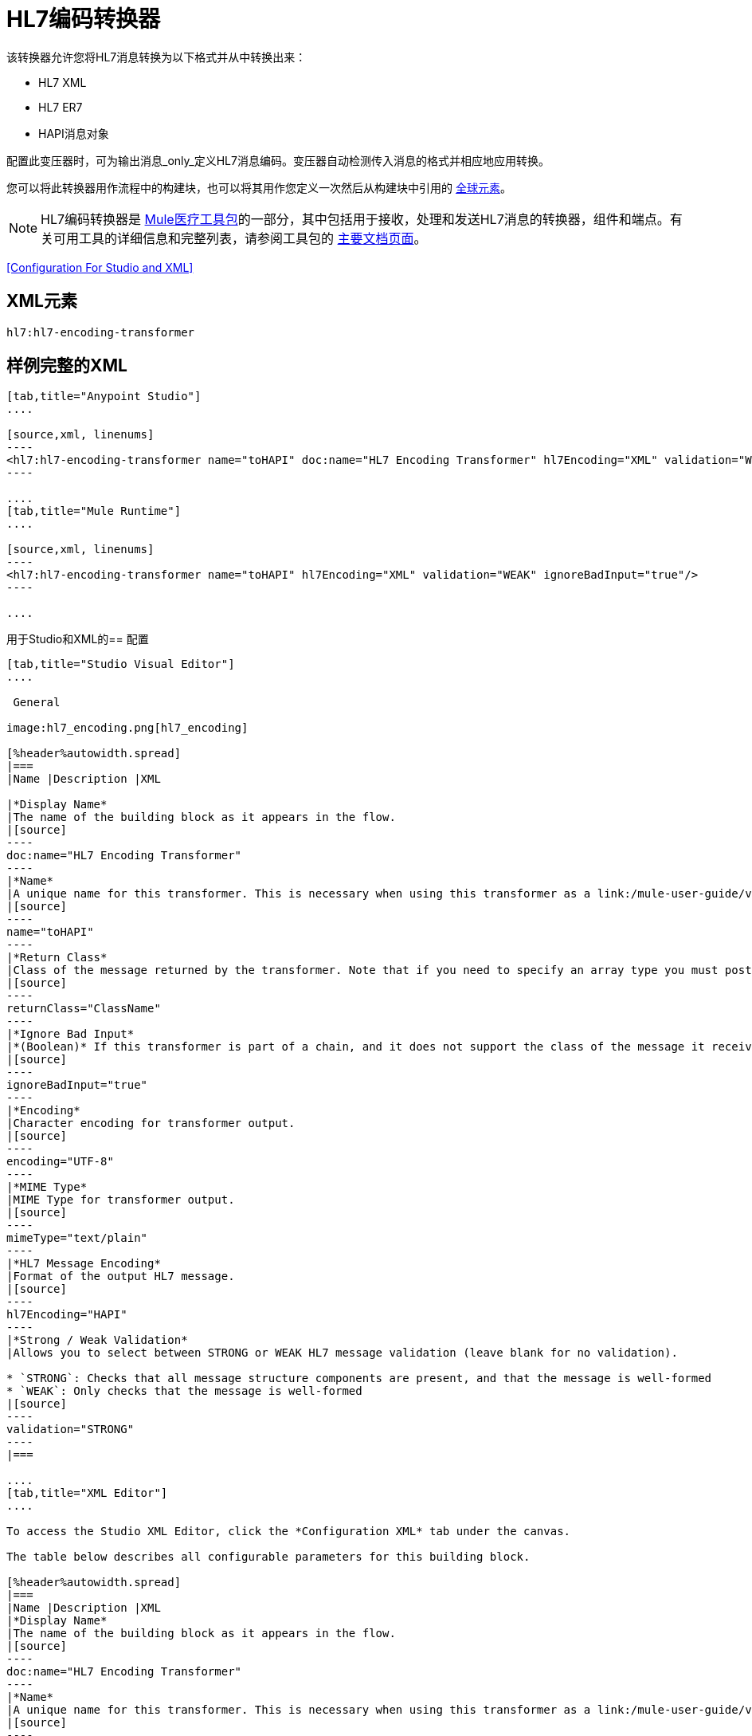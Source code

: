 =  HL7编码转换器
:keywords: hl7, transformer, er7, hapi, encoding

该转换器允许您将HL7消息转换为以下格式并从中转换出来：

*  HL7 XML
*  HL7 ER7
*  HAPI消息对象

配置此变压器时，可为输出消息_only_定义HL7消息编码。变压器自动检测传入消息的格式并相应地应用转换。

您可以将此转换器用作流程中的构建块，也可以将其用作您定义一次然后从构建块中引用的 link:/mule-user-guide/v/3.5/global-elements[全球元素]。

[NOTE]
HL7编码转换器是 link:/healthcare-toolkit/v/1.3[Mule医疗工具包]的一部分，其中包括用于接收，处理和发送HL7消息的转换器，组件和端点。有关可用工具的详细信息和完整列表，请参阅工具包的 link:/healthcare-toolkit/v/1.3[主要文档页面]。

<<Configuration For Studio and XML>>

==  XML元素

[source]
----
hl7:hl7-encoding-transformer
----

== 样例完整的XML

[tabs]
------
[tab,title="Anypoint Studio"]
....

[source,xml, linenums]
----
<hl7:hl7-encoding-transformer name="toHAPI" doc:name="HL7 Encoding Transformer" hl7Encoding="XML" validation="WEAK" ignoreBadInput="true" mimeType="text/plain"/>
----

....
[tab,title="Mule Runtime"]
....

[source,xml, linenums]
----
<hl7:hl7-encoding-transformer name="toHAPI" hl7Encoding="XML" validation="WEAK" ignoreBadInput="true"/>
----

....
------

用于Studio和XML的== 配置

[tabs]
------
[tab,title="Studio Visual Editor"]
....

 General

image:hl7_encoding.png[hl7_encoding]

[%header%autowidth.spread]
|===
|Name |Description |XML

|*Display Name*
|The name of the building block as it appears in the flow.
|[source]
----
doc:name="HL7 Encoding Transformer"
----
|*Name*
|A unique name for this transformer. This is necessary when using this transformer as a link:/mule-user-guide/v/3.5/global-elements[Global Element].
|[source]
----
name="toHAPI"
----
|*Return Class*
|Class of the message returned by the transformer. Note that if you need to specify an array type you must postfix the class name with brackets ( [ ] ). For example, to return an `Orange[]`, set the return class to `org.mule.tck.testmodels.fruit.Orange[]`
|[source]
----
returnClass="ClassName"
----
|*Ignore Bad Input*
|*(Boolean)* If this transformer is part of a chain, and it does not support the class of the message it receives, it continues processing the message through the flow. If unchecked (set to `false`), the chain ends at this point, and Mule stores the message.
|[source]
----
ignoreBadInput="true"
----
|*Encoding*
|Character encoding for transformer output.
|[source]
----
encoding="UTF-8"
----
|*MIME Type*
|MIME Type for transformer output.
|[source]
----
mimeType="text/plain"
----
|*HL7 Message Encoding*
|Format of the output HL7 message.
|[source]
----
hl7Encoding="HAPI"
----
|*Strong / Weak Validation*
|Allows you to select between STRONG or WEAK HL7 message validation (leave blank for no validation).

* `STRONG`: Checks that all message structure components are present, and that the message is well-formed
* `WEAK`: Only checks that the message is well-formed
|[source]
----
validation="STRONG"
----
|===

....
[tab,title="XML Editor"]
....

To access the Studio XML Editor, click the *Configuration XML* tab under the canvas.

The table below describes all configurable parameters for this building block.

[%header%autowidth.spread]
|===
|Name |Description |XML
|*Display Name*
|The name of the building block as it appears in the flow.
|[source]
----
doc:name="HL7 Encoding Transformer"
----
|*Name*
|A unique name for this transformer. This is necessary when using this transformer as a link:/mule-user-guide/v/3.5/global-elements[Global Element].
|[source]
----
name="toHAPI"
----
|*Return Class*
|Class of the message returned by the transformer. Note that if you need to specify an array type you must postfix the class name with brackets ( [ ] ). For example, to return an `Orange[]`, set the return class to `org.mule.tck.testmodels.fruit.Orange[]`
|[source]
----
returnClass="ClassName"
----
|*Ignore Bad Input* |*(Boolean)* If this transformer is part of a chain, and it does not support the class of the message it receives, it continues processing the message through the flow. If unchecked (set to `false`), the chain ends at this point, and Mule stores the message.
|[source]
----
ignoreBadInput="true"
----
|*Encoding*
|Character encoding for transformer output.
|[source]
----
encoding="UTF-8"
----
|*MIME Type*
|MIME Type for transformer output.
|[source]
----
mimeType="text/plain"
----
|*HL7 Message Encoding*
|Format of the output HL7 message.
|[source]
----
hl7Encoding="HAPI"
----
|*Strong / Weak Validation*
|Allows you to select between STRONG or WEAK HL7 message validation (leave blank for no validation).

* `STRONG`: Checks that all message structure components are present, and that the message is well-formed.
* `WEAK`: Only checks that the message is well-formed.

|[source]
----
validation="STRONG"
----
|===

....
[tab,title="Standalone"]
....

=== HL7 Encoding Transformer Attributes

[%header%autowidth.spread]
|===
|Name
|Type/Allowed values
|Required
|Default
|Description

|`hl7Encoding`
|
* `ER7`
* `XML`
* `HAPI`

|Yes
|-
|Encoding of the HL7 message output by the transformer. Can be a string in HL7 pipe-delimited format (ER7) or XML; or a HAPI object.
|`validation`
|
* `WEAK`
* `STRONG`

|No
|`WEAK`
|Enable/disable default HAPI HL7 message validation during sending/receiving:

* `STRONG`: Validation enabled
* `WEAK`: validation disabled
|===

The HL7 Encoding Transformer also accepts all attributes configurable for transformers. See the link:/mule-user-guide/v/3.5/transformers-configuration-reference[Transformers Configuration Reference] for details.

=== Namespace and Syntax

[source]
----
http://www.mulesoft.org/schema/mule/hl7
----

=== XML Schema Location

[source]
----
http://www.mulesoft.org/schema/mule/hl7/mule-hl7.xsd
----

....
------


